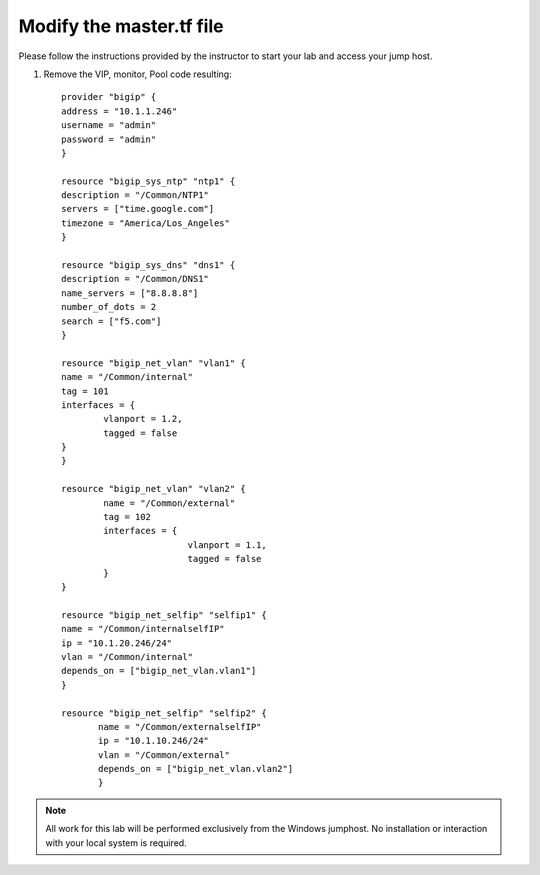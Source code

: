 Modify the master.tf file
-------------------------

Please follow the instructions provided by the instructor to start your
lab and access your jump host.

#. Remove the VIP, monitor, Pool code resulting::

    	provider "bigip" {
    	address = "10.1.1.246"
    	username = "admin"
    	password = "admin"
    	}
	
        resource "bigip_sys_ntp" "ntp1" {
	description = "/Common/NTP1"
	servers = ["time.google.com"]
	timezone = "America/Los_Angeles"
	}
	
	resource "bigip_sys_dns" "dns1" {
        description = "/Common/DNS1"
        name_servers = ["8.8.8.8"]
        number_of_dots = 2
        search = ["f5.com"]
	}
	
        resource "bigip_net_vlan" "vlan1" {
        name = "/Common/internal"
        tag = 101
        interfaces = {
                vlanport = 1.2,
                tagged = false
        }
	}
	
        resource "bigip_net_vlan" "vlan2" {
                name = "/Common/external"
                tag = 102
                interfaces = {
                                vlanport = 1.1,
                                tagged = false
                }
	}

	resource "bigip_net_selfip" "selfip1" {
       	name = "/Common/internalselfIP"
       	ip = "10.1.20.246/24"
       	vlan = "/Common/internal"
       	depends_on = ["bigip_net_vlan.vlan1"]
       	}

	resource "bigip_net_selfip" "selfip2" {
               name = "/Common/externalselfIP"
               ip = "10.1.10.246/24"
               vlan = "/Common/external"
               depends_on = ["bigip_net_vlan.vlan2"]
               }

.. NOTE::
	 All work for this lab will be performed exclusively from the Windows
	 jumphost. No installation or interaction with your local system is
	 required.
